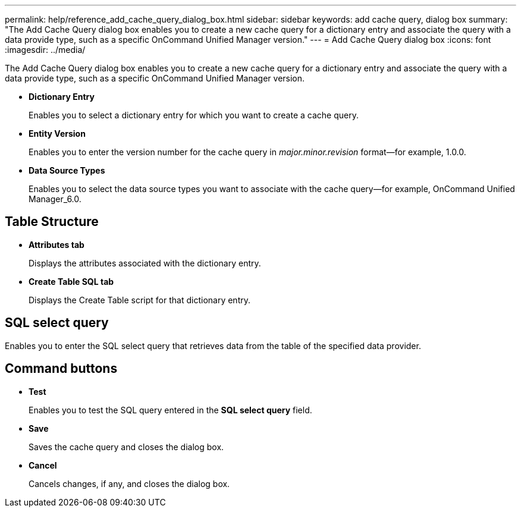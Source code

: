 ---
permalink: help/reference_add_cache_query_dialog_box.html
sidebar: sidebar
keywords: add cache query, dialog box
summary: "The Add Cache Query dialog box enables you to create a new cache query for a dictionary entry and associate the query with a data provide type, such as a specific OnCommand Unified Manager version."
---
= Add Cache Query dialog box
:icons: font
:imagesdir: ../media/

[.lead]
The Add Cache Query dialog box enables you to create a new cache query for a dictionary entry and associate the query with a data provide type, such as a specific OnCommand Unified Manager version.

* *Dictionary Entry*
+
Enables you to select a dictionary entry for which you want to create a cache query.

* *Entity Version*
+
Enables you to enter the version number for the cache query in _major.minor.revision_ format--for example, 1.0.0.

* *Data Source Types*
+
Enables you to select the data source types you want to associate with the cache query--for example, OnCommand Unified Manager_6.0.

== Table Structure

* *Attributes tab*
+
Displays the attributes associated with the dictionary entry.

* *Create Table SQL tab*
+
Displays the Create Table script for that dictionary entry.

== SQL select query

Enables you to enter the SQL select query that retrieves data from the table of the specified data provider.

== Command buttons

* *Test*
+
Enables you to test the SQL query entered in the *SQL select query* field.

* *Save*
+
Saves the cache query and closes the dialog box.

* *Cancel*
+
Cancels changes, if any, and closes the dialog box.
